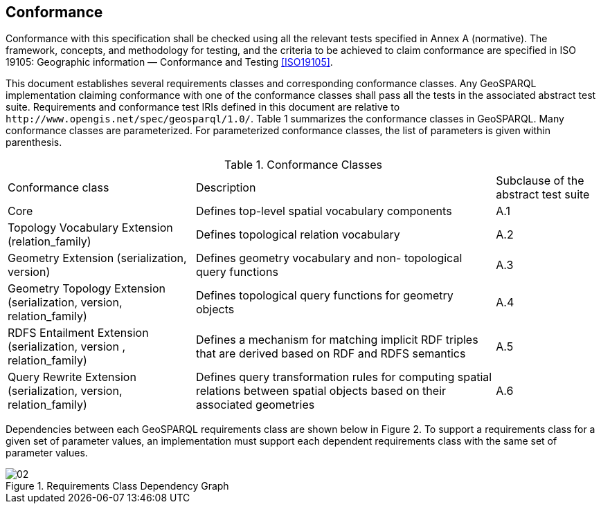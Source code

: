 == Conformance
Conformance with this specification shall be checked using all the relevant tests specified in Annex A (normative). The framework, concepts, and methodology for testing, and the criteria to be achieved to claim conformance are specified in ISO 19105: Geographic information — Conformance and Testing <<ISO19105>>.

This document establishes several requirements classes and corresponding conformance classes. Any GeoSPARQL implementation claiming conformance with one of the conformance classes shall pass all the tests in the associated abstract test suite. Requirements and conformance test IRIs defined in this document are relative to `+http://www.opengis.net/spec/geosparql/1.0/+`. Table 1 summarizes the conformance classes in GeoSPARQL. Many conformance classes are parameterized. For parameterized conformance classes, the list of parameters is given within parenthesis.

[%autowidth]
.Conformance Classes
|===
|Conformance class | Description | Subclause of the abstract
test suite

|Core | Defines top-level spatial vocabulary components | A.1
|Topology Vocabulary Extension (relation_family) | Defines topological relation vocabulary | A.2
|Geometry Extension (serialization, version) | Defines geometry vocabulary and non- topological query functions | A.3
|Geometry Topology Extension (serialization, version, relation_family) | Defines topological query functions for geometry objects | A.4
|RDFS Entailment Extension (serialization, version , relation_family) | Defines a mechanism for matching implicit RDF triples that are derived based on RDF and RDFS semantics | A.5
|Query Rewrite Extension (serialization, version, relation_family) | Defines query transformation rules for computing spatial relations between spatial objects based on their associated geometries | A.6
|===

Dependencies between each GeoSPARQL requirements class are shown below in Figure 2. To support a requirements class for a given set of parameter values, an implementation must support each dependent requirements class with the same set of parameter values.

[#img-reqclasses]
.Requirements Class Dependency Graph
image::img/02.png[align="center"]

